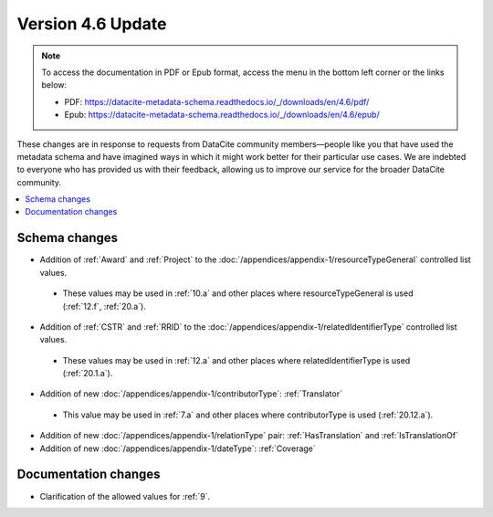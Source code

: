 Version 4.6 Update
====================

.. note::

   To access the documentation in PDF or Epub format, access the menu in the bottom left corner or the links below:

   - PDF: https://datacite-metadata-schema.readthedocs.io/_/downloads/en/4.6/pdf/
   - Epub: https://datacite-metadata-schema.readthedocs.io/_/downloads/en/4.6/epub/

These changes are in response to requests from DataCite community members—people like you that have used the metadata schema and have imagined ways in which it might work better for their particular use cases. We are indebted to everyone who has provided us with their feedback, allowing us to improve our service for the broader DataCite community.

.. contents:: :local:
    :backlinks: none

Schema changes
-----------------------------

* Addition of :ref:`Award` and :ref:`Project` to the :doc:`/appendices/appendix-1/resourceTypeGeneral` controlled list values.

 * These values may be used in :ref:`10.a` and other places where resourceTypeGeneral is used (:ref:`12.f`, :ref:`20.a`).

* Addition of :ref:`CSTR` and :ref:`RRID` to the :doc:`/appendices/appendix-1/relatedIdentifierType` controlled list values.

 * These values may be used in :ref:`12.a` and other places where relatedIdentifierType is used (:ref:`20.1.a`).

* Addition of new :doc:`/appendices/appendix-1/contributorType`: :ref:`Translator`

 * This value may be used in :ref:`7.a` and other places where contributorType is used (:ref:`20.12.a`).

* Addition of new :doc:`/appendices/appendix-1/relationType` pair: :ref:`HasTranslation` and :ref:`IsTranslationOf`

* Addition of new :doc:`/appendices/appendix-1/dateType`: :ref:`Coverage`

Documentation changes
-----------------------------

* Clarification of the allowed values for :ref:`9`.